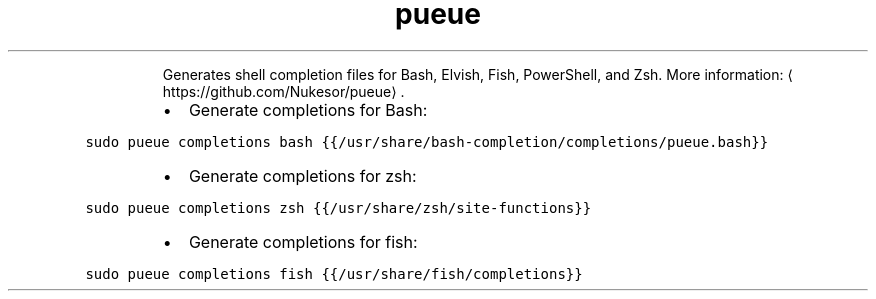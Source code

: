 .TH pueue completions
.PP
.RS
Generates shell completion files for Bash, Elvish, Fish, PowerShell, and Zsh.
More information: \[la]https://github.com/Nukesor/pueue\[ra]\&.
.RE
.RS
.IP \(bu 2
Generate completions for Bash:
.RE
.PP
\fB\fCsudo pueue completions bash {{/usr/share/bash\-completion/completions/pueue.bash}}\fR
.RS
.IP \(bu 2
Generate completions for zsh:
.RE
.PP
\fB\fCsudo pueue completions zsh {{/usr/share/zsh/site\-functions}}\fR
.RS
.IP \(bu 2
Generate completions for fish:
.RE
.PP
\fB\fCsudo pueue completions fish {{/usr/share/fish/completions}}\fR

